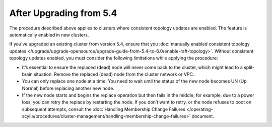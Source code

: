 
----------------------------
After Upgrading from 5.4
----------------------------

The procedure described above applies to clusters where consistent topology updates 
are enabled. The feature is automatically enabled in new clusters.

If you've upgraded an existing cluster from version 5.4, ensure that you 
:doc:`manually enabled consistent topology updates </upgrade/upgrade-opensource/upgrade-guide-from-5.4-to-6.0/enable-raft-topology>`.
Without consistent topology updates enabled, you must consider the following
limitations while applying the procedure:
    
* It’s essential to ensure the replaced (dead) node will never come back to the cluster, 
  which might lead to a split-brain situation. Remove the replaced (dead) node from 
  the cluster network or VPC.
* You can only replace one node at a time. You need to wait until the status 
  of the new node becomes UN (Up Normal) before replacing another new node.
* If the new node starts and begins the replace operation but then fails in the middle, 
  for example, due to a power loss, you can retry the replace by restarting the node. 
  If you don’t want to retry, or the node refuses to boot on subsequent attempts, consult the 
  :doc:`Handling Membership Change Failures </operating-scylla/procedures/cluster-management/handling-membership-change-failures>`
  document. 